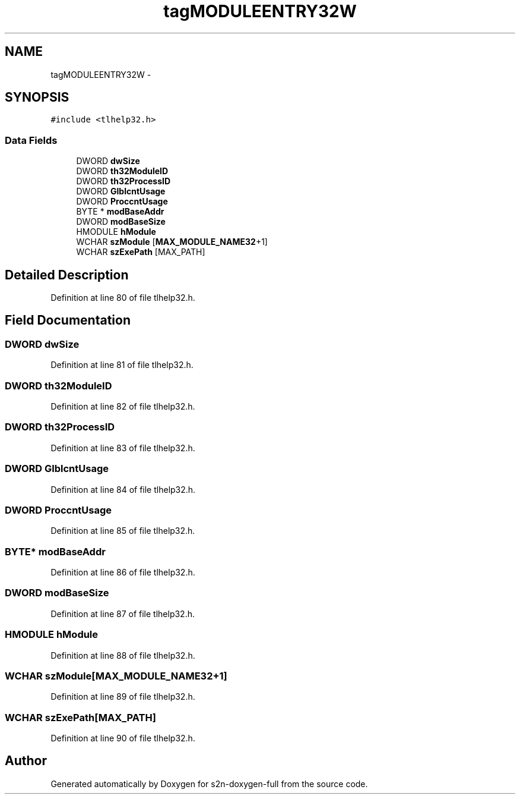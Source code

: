 .TH "tagMODULEENTRY32W" 3 "Fri Aug 19 2016" "s2n-doxygen-full" \" -*- nroff -*-
.ad l
.nh
.SH NAME
tagMODULEENTRY32W \- 
.SH SYNOPSIS
.br
.PP
.PP
\fC#include <tlhelp32\&.h>\fP
.SS "Data Fields"

.in +1c
.ti -1c
.RI "DWORD \fBdwSize\fP"
.br
.ti -1c
.RI "DWORD \fBth32ModuleID\fP"
.br
.ti -1c
.RI "DWORD \fBth32ProcessID\fP"
.br
.ti -1c
.RI "DWORD \fBGlblcntUsage\fP"
.br
.ti -1c
.RI "DWORD \fBProccntUsage\fP"
.br
.ti -1c
.RI "BYTE * \fBmodBaseAddr\fP"
.br
.ti -1c
.RI "DWORD \fBmodBaseSize\fP"
.br
.ti -1c
.RI "HMODULE \fBhModule\fP"
.br
.ti -1c
.RI "WCHAR \fBszModule\fP [\fBMAX_MODULE_NAME32\fP+1]"
.br
.ti -1c
.RI "WCHAR \fBszExePath\fP [MAX_PATH]"
.br
.in -1c
.SH "Detailed Description"
.PP 
Definition at line 80 of file tlhelp32\&.h\&.
.SH "Field Documentation"
.PP 
.SS "DWORD dwSize"

.PP
Definition at line 81 of file tlhelp32\&.h\&.
.SS "DWORD th32ModuleID"

.PP
Definition at line 82 of file tlhelp32\&.h\&.
.SS "DWORD th32ProcessID"

.PP
Definition at line 83 of file tlhelp32\&.h\&.
.SS "DWORD GlblcntUsage"

.PP
Definition at line 84 of file tlhelp32\&.h\&.
.SS "DWORD ProccntUsage"

.PP
Definition at line 85 of file tlhelp32\&.h\&.
.SS "BYTE* modBaseAddr"

.PP
Definition at line 86 of file tlhelp32\&.h\&.
.SS "DWORD modBaseSize"

.PP
Definition at line 87 of file tlhelp32\&.h\&.
.SS "HMODULE hModule"

.PP
Definition at line 88 of file tlhelp32\&.h\&.
.SS "WCHAR szModule[\fBMAX_MODULE_NAME32\fP+1]"

.PP
Definition at line 89 of file tlhelp32\&.h\&.
.SS "WCHAR szExePath[MAX_PATH]"

.PP
Definition at line 90 of file tlhelp32\&.h\&.

.SH "Author"
.PP 
Generated automatically by Doxygen for s2n-doxygen-full from the source code\&.
